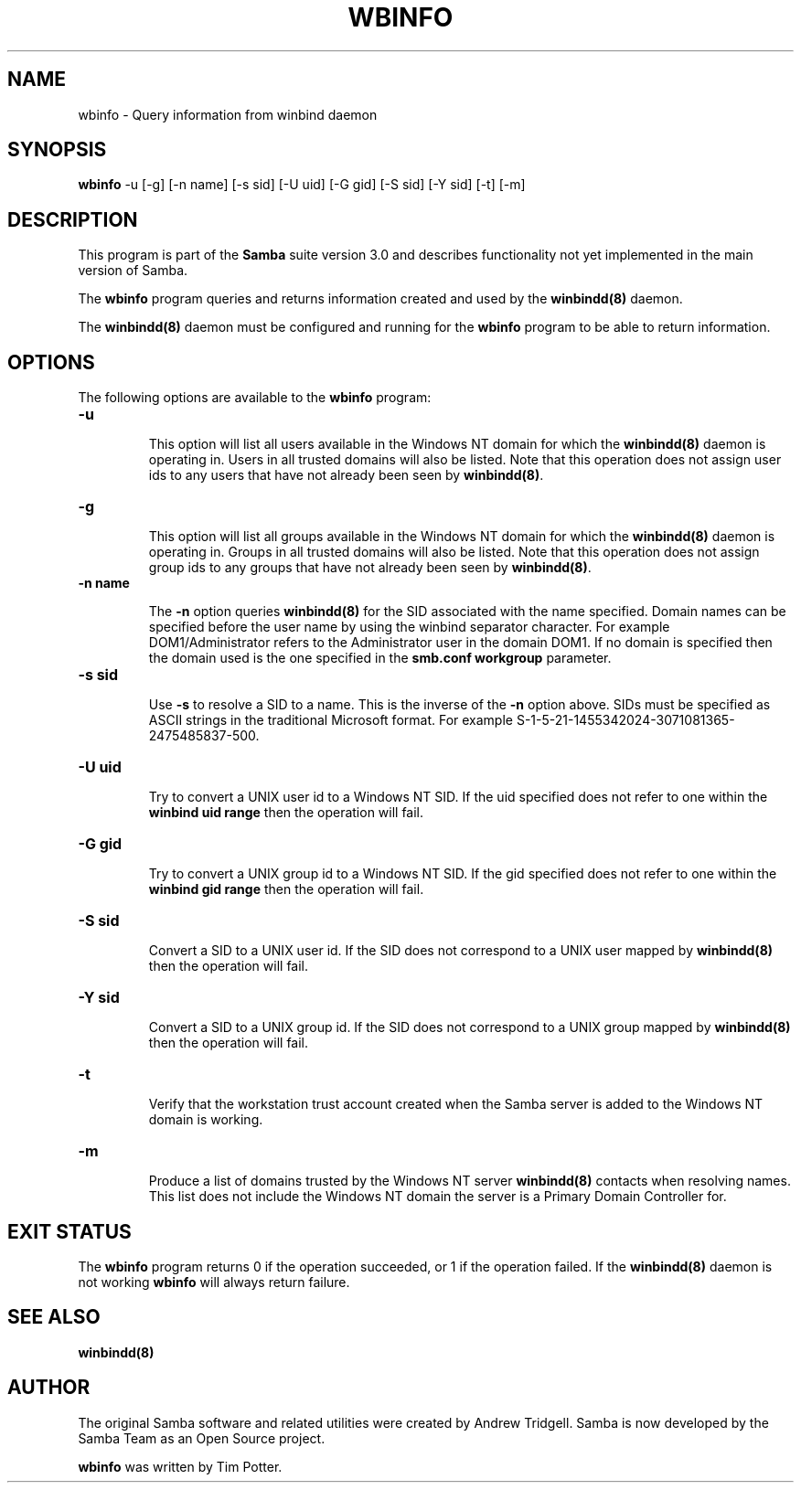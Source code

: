 .TH WBINFO 1 "09 Oct 2000" "wbinfo 2.2.0-alpha0"
.PP 
.SH "NAME" 
wbinfo \- Query information from winbind daemon
.PP 
.SH "SYNOPSIS" 
.PP 
\fBwbinfo\fP -u [-g] [-n name]
[-s sid] [-U uid] [-G gid]
[-S sid] [-Y sid] [-t]
[-m]
.PP 
.SH "DESCRIPTION" 
.PP 
This program is part of the \fBSamba\fP suite version 3\&.0 and describes
functionality not yet implemented in the main version of Samba\&.
.PP 
The \fBwbinfo\fP program queries and returns information created and used by
the \fBwinbindd(8)\fP daemon\&.
.PP 
The \fBwinbindd(8)\fP daemon must be configured and
running for the \fBwbinfo\fP program to be able to return information\&.
.PP 
.SH "OPTIONS" 
.PP 
The following options are available to the \fBwbinfo\fP program:
.PP 
.IP 
.IP "\fB-u\fP" 
.IP 
This option will list all users available in the Windows NT domain for
which the \fBwinbindd(8)\fP daemon is operating in\&.
Users in all trusted domains will also be listed\&.  Note that this operation
does not assign user ids to any users that have not already been seen by
\fBwinbindd(8)\fP\&.
.IP 
.IP "\fB-g\fP" 
.IP 
This option will list all groups available in the Windows NT domain for
which the \fBwinbindd(8)\fP daemon is operating in\&.
Groups in all trusted domains will also be listed\&.  Note that this
operation does not assign group ids to any groups that have not already
been seen by \fBwinbindd(8)\fP\&.
.IP 
.IP "\fB-n name\fP" 
.IP 
The \fB-n\fP option queries \fBwinbindd(8)\fP for the SID
associated with the name specified\&.  Domain names can be specified before
the user name by using the winbind separator character\&.  For example
\f(CWDOM1/Administrator\fP refers to the \f(CWAdministrator\fP user in the domain
\f(CWDOM1\fP\&.  If no domain is specified then the domain used is the one
specified in the \fBsmb\&.conf\fP \fBworkgroup\fP parameter\&.
.IP 
.IP "\fB-s sid\fP" 
.IP 
Use \fB-s\fP to resolve a SID to a name\&.  This is the inverse of the \fB-n\fP
option above\&.  SIDs must be specified as ASCII strings in the traditional
Microsoft format\&. For example
\f(CWS-1-5-21-1455342024-3071081365-2475485837-500\fP\&.
.IP 
.IP "\fB-U uid\fP" 
.IP 
Try to convert a UNIX user id to a Windows NT SID\&.  If the uid specified
does not refer to one within the \fBwinbind uid range\fP then the operation
will fail\&.
.IP 
.IP "\fB-G gid\fP" 
.IP 
Try to convert a UNIX group id to a Windows NT SID\&.  If the gid specified
does not refer to one within the \fBwinbind gid range\fP then the operation
will fail\&.
.IP 
.IP "\fB-S sid\fP" 
.IP 
Convert a SID to a UNIX user id\&.  If the SID does not correspond to a UNIX
user mapped by \fBwinbindd(8)\fP then the operation
will fail\&.
.IP 
.IP "\fB-Y sid\fP" 
.IP 
Convert a SID to a UNIX group id\&.  If the SID does not correspond to a UNIX
group mapped by \fBwinbindd(8)\fP then the operation
will fail\&.
.IP 
.IP "\fB-t\fP" 
.IP 
Verify that the workstation trust account created when the Samba server is
added to the Windows NT domain is working\&.
.IP 
.IP "\fB-m\fP" 
.IP 
Produce a list of domains trusted by the Windows NT server
\fBwinbindd(8)\fP contacts when resolving names\&.  This
list does not include the Windows NT domain the server is a Primary Domain
Controller for\&.
.IP 
.PP 
.SH "EXIT STATUS" 
.PP 
The \fBwbinfo\fP program returns 0 if the operation succeeded, or 1 if
the operation failed\&.  If the \fBwinbindd(8)\fP daemon
is not working \fBwbinfo\fP will always return failure\&.
.PP 
.SH "SEE ALSO" 
.PP 
\fBwinbindd(8)\fP
.PP 
.SH "AUTHOR" 
.PP 
The original Samba software and related utilities were created by
Andrew Tridgell\&. Samba is now developed by the Samba Team as an Open
Source project\&.
.PP 
\fBwbinfo\fP was written by Tim Potter\&.
